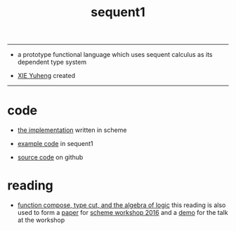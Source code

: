 #+HTML_HEAD: <link rel="stylesheet" href="https://xieyuheng.github.io/asset/css/index.css" type="text/css" media="screen" />
#+title: sequent1

---------

- a prototype functional language
  which uses sequent calculus as its dependent type system

- [[http://xieyuheng.github.io][XIE Yuheng]] created

---------

* code

  - [[./sequent1.html][the implementation]] written in scheme

  - [[./example.html][example code]] in sequent1

  - [[https://github.com/xieyuheng/sequent1][source code]] on github

* reading

  - [[http://xieyuheng.github.io/math/function-compose-type-cut.html][function compose, type cut, and the algebra of logic]]
    this reading is also used to form a [[http://xieyuheng.github.io/paper/function-compose-type-cut.pdf][paper]] for [[http://scheme2016.snow-fort.org/][scheme workshop 2016]]
    and a [[http://xieyuheng.github.io/math/function-compose-type-cut--demo.html][demo]] for the talk at the workshop
